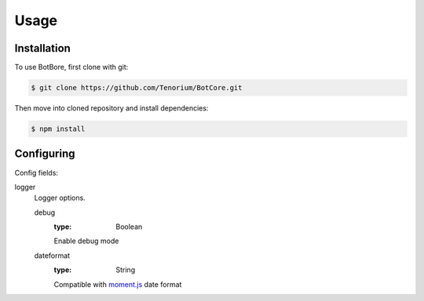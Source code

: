 Usage
=====

.. _installation:

Installation
------------

To use BotBore, first clone with git:

.. code-block:: console

    $ git clone https://github.com/Tenorium/BotCore.git


Then move into cloned repository and install dependencies:

.. code-block:: console

	$ npm install

.. _configuring:

Configuring
-----------

Config fields:

logger
    Logger options.

    debug
        :type: Boolean
        Enable debug mode
    dateformat
        :type: String
        Compatible with `moment.js <https://momentjs.com/docs/#/displaying/format/>`_ date format
